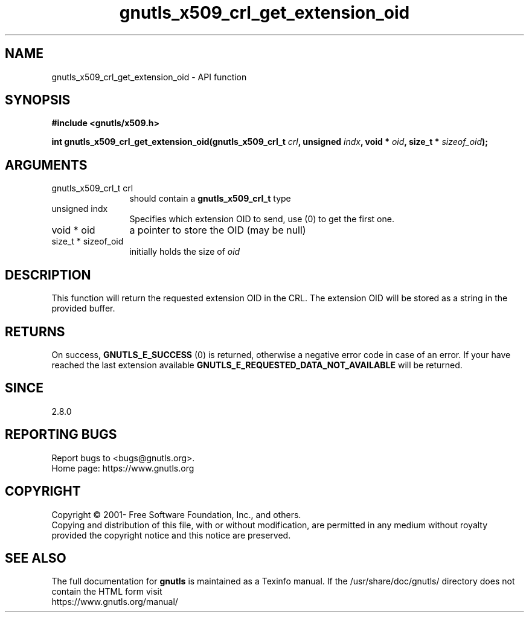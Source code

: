 .\" DO NOT MODIFY THIS FILE!  It was generated by gdoc.
.TH "gnutls_x509_crl_get_extension_oid" 3 "3.7.6" "gnutls" "gnutls"
.SH NAME
gnutls_x509_crl_get_extension_oid \- API function
.SH SYNOPSIS
.B #include <gnutls/x509.h>
.sp
.BI "int gnutls_x509_crl_get_extension_oid(gnutls_x509_crl_t " crl ", unsigned " indx ", void * " oid ", size_t * " sizeof_oid ");"
.SH ARGUMENTS
.IP "gnutls_x509_crl_t crl" 12
should contain a \fBgnutls_x509_crl_t\fP type
.IP "unsigned indx" 12
Specifies which extension OID to send, use (0) to get the first one.
.IP "void * oid" 12
a pointer to store the OID (may be null)
.IP "size_t * sizeof_oid" 12
initially holds the size of  \fIoid\fP 
.SH "DESCRIPTION"
This function will return the requested extension OID in the CRL.
The extension OID will be stored as a string in the provided
buffer.
.SH "RETURNS"
On success, \fBGNUTLS_E_SUCCESS\fP (0) is returned, otherwise a
negative error code in case of an error.  If your have reached the
last extension available \fBGNUTLS_E_REQUESTED_DATA_NOT_AVAILABLE\fP
will be returned.
.SH "SINCE"
2.8.0
.SH "REPORTING BUGS"
Report bugs to <bugs@gnutls.org>.
.br
Home page: https://www.gnutls.org

.SH COPYRIGHT
Copyright \(co 2001- Free Software Foundation, Inc., and others.
.br
Copying and distribution of this file, with or without modification,
are permitted in any medium without royalty provided the copyright
notice and this notice are preserved.
.SH "SEE ALSO"
The full documentation for
.B gnutls
is maintained as a Texinfo manual.
If the /usr/share/doc/gnutls/
directory does not contain the HTML form visit
.B
.IP https://www.gnutls.org/manual/
.PP
